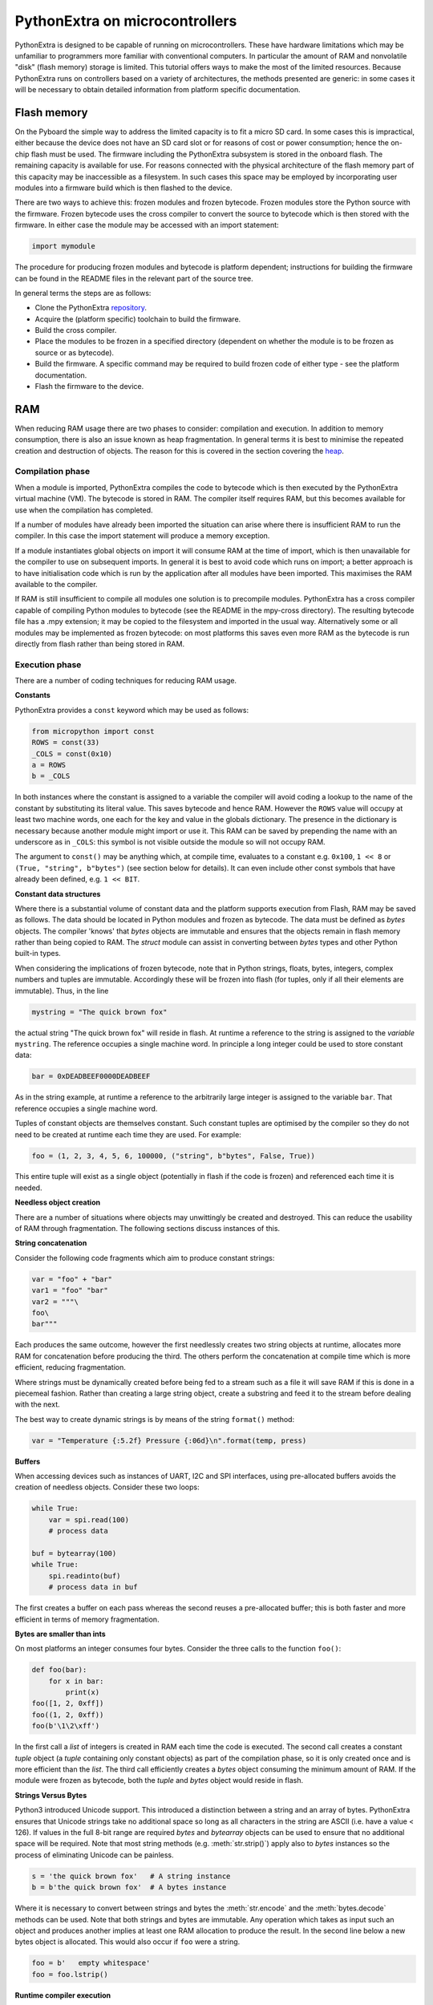 .. _constrained:

PythonExtra on microcontrollers
===============================

PythonExtra is designed to be capable of running on microcontrollers. These
have hardware limitations which may be unfamiliar to programmers more familiar
with conventional computers. In particular the amount of RAM and nonvolatile
"disk" (flash memory) storage is limited. This tutorial offers ways to make
the most of the limited resources. Because PythonExtra runs on controllers
based on a variety of architectures, the methods presented are generic: in some
cases it will be necessary to obtain detailed information from platform specific
documentation.

Flash memory
------------

On the Pyboard the simple way to address the limited capacity is to fit a micro
SD card. In some cases this is impractical, either because the device does not
have an SD card slot or for reasons of cost or power consumption; hence the
on-chip flash must be used. The firmware including the PythonExtra subsystem is
stored in the onboard flash. The remaining capacity is available for use. For
reasons connected with the physical architecture of the flash memory part of
this capacity may be inaccessible as a filesystem. In such cases this space may
be employed by incorporating user modules into a firmware build which is then
flashed to the device.

There are two ways to achieve this: frozen modules and frozen bytecode. Frozen
modules store the Python source with the firmware. Frozen bytecode uses the
cross compiler to convert the source to bytecode which is then stored with the
firmware. In either case the module may be accessed with an import statement:

.. code::

    import mymodule

The procedure for producing frozen modules and bytecode is platform dependent;
instructions for building the firmware can be found in the README files in the
relevant part of the source tree.

In general terms the steps are as follows:

* Clone the PythonExtra `repository <https://github.com/micropython/micropython>`_.
* Acquire the (platform specific) toolchain to build the firmware.
* Build the cross compiler.
* Place the modules to be frozen in a specified directory (dependent on whether
  the module is to be frozen as source or as bytecode).
* Build the firmware. A specific command may be required to build frozen
  code of either type - see the platform documentation.
* Flash the firmware to the device.

RAM
---

When reducing RAM usage there are two phases to consider: compilation and
execution. In addition to memory consumption, there is also an issue known as
heap fragmentation. In general terms it is best to minimise the repeated
creation and destruction of objects. The reason for this is covered in the
section covering the `heap`_.

Compilation phase
~~~~~~~~~~~~~~~~~

When a module is imported, PythonExtra compiles the code to bytecode which is
then executed by the PythonExtra virtual machine (VM). The bytecode is stored
in RAM. The compiler itself requires RAM, but this becomes available for use
when the compilation has completed.

If a number of modules have already been imported the situation can arise where
there is insufficient RAM to run the compiler. In this case the import
statement will produce a memory exception.

If a module instantiates global objects on import it will consume RAM at the
time of import, which is then unavailable for the compiler to use on subsequent
imports. In general it is best to avoid code which runs on import; a better
approach is to have initialisation code which is run by the application after
all modules have been imported. This maximises the RAM available to the
compiler.

If RAM is still insufficient to compile all modules one solution is to
precompile modules. PythonExtra has a cross compiler capable of compiling Python
modules to bytecode (see the README in the mpy-cross directory). The resulting
bytecode file has a .mpy extension; it may be copied to the filesystem and
imported in the usual way. Alternatively some or all modules may be implemented
as frozen bytecode: on most platforms this saves even more RAM as the bytecode
is run directly from flash rather than being stored in RAM.

Execution phase
~~~~~~~~~~~~~~~

There are a number of coding techniques for reducing RAM usage.

**Constants**

PythonExtra provides a ``const`` keyword which may be used as follows:

.. code::

    from micropython import const
    ROWS = const(33)
    _COLS = const(0x10)
    a = ROWS
    b = _COLS

In both instances where the constant is assigned to a variable the compiler
will avoid coding a lookup to the name of the constant by substituting its
literal value. This saves bytecode and hence RAM. However the ``ROWS`` value
will occupy at least two machine words, one each for the key and value in the
globals dictionary. The presence in the dictionary is necessary because another
module might import or use it. This RAM can be saved by prepending the name
with an underscore as in ``_COLS``: this symbol is not visible outside the
module so will not occupy RAM.

The argument to ``const()`` may be anything which, at compile time, evaluates
to a constant e.g. ``0x100``, ``1 << 8`` or ``(True, "string", b"bytes")``
(see section below for details).  It can even include other const
symbols that have already been defined, e.g. ``1 << BIT``.

**Constant data structures**

Where there is a substantial volume of constant data and the platform supports
execution from Flash, RAM may be saved as follows. The data should be located in
Python modules and frozen as bytecode. The data must be defined as `bytes`
objects. The compiler 'knows' that `bytes` objects are immutable and ensures
that the objects remain in flash memory rather than being copied to RAM. The
`struct` module can assist in converting between `bytes` types and other
Python built-in types.

When considering the implications of frozen bytecode, note that in Python
strings, floats, bytes, integers, complex numbers and tuples are immutable.
Accordingly these will be frozen into flash (for tuples, only if all their
elements are immutable). Thus, in the line

.. code::

    mystring = "The quick brown fox"

the actual string "The quick brown fox" will reside in flash. At runtime a
reference to the string is assigned to the *variable* ``mystring``. The reference
occupies a single machine word. In principle a long integer could be used to
store constant data:

.. code::

    bar = 0xDEADBEEF0000DEADBEEF

As in the string example, at runtime a reference to the arbitrarily large
integer is assigned to the variable ``bar``. That reference occupies a
single machine word.

Tuples of constant objects are themselves constant. Such constant tuples are
optimised by the compiler so they do not need to be created at runtime each time
they are used. For example:

.. code::

    foo = (1, 2, 3, 4, 5, 6, 100000, ("string", b"bytes", False, True))

This entire tuple will exist as a single object (potentially in flash if the
code is frozen) and referenced each time it is needed.

**Needless object creation**

There are a number of situations where objects may unwittingly be created and
destroyed. This can reduce the usability of RAM through fragmentation. The
following sections discuss instances of this.

**String concatenation**

Consider the following code fragments which aim to produce constant strings:

.. code::

    var = "foo" + "bar"
    var1 = "foo" "bar"
    var2 = """\
    foo\
    bar"""

Each produces the same outcome, however the first needlessly creates two string
objects at runtime, allocates more RAM for concatenation before producing the
third. The others perform the concatenation at compile time which is more
efficient, reducing fragmentation.

Where strings must be dynamically created before being fed to a stream such as
a file it will save RAM if this is done in a piecemeal fashion. Rather than
creating a large string object, create a substring and feed it to the stream
before dealing with the next.

The best way to create dynamic strings is by means of the string ``format()``
method:

.. code::

    var = "Temperature {:5.2f} Pressure {:06d}\n".format(temp, press)

**Buffers**

When accessing devices such as instances of UART, I2C and SPI interfaces, using
pre-allocated buffers avoids the creation of needless objects. Consider these
two loops:

.. code::

    while True:
        var = spi.read(100)
        # process data

    buf = bytearray(100)
    while True:
        spi.readinto(buf)
        # process data in buf

The first creates a buffer on each pass whereas the second reuses a pre-allocated
buffer; this is both faster and more efficient in terms of memory fragmentation.

**Bytes are smaller than ints**

On most platforms an integer consumes four bytes. Consider the three calls to the
function ``foo()``:

.. code::

    def foo(bar):
        for x in bar:
            print(x)
    foo([1, 2, 0xff])
    foo((1, 2, 0xff))
    foo(b'\1\2\xff')

In the first call a `list` of integers is created in RAM each time the code is
executed. The second call creates a constant `tuple` object (a `tuple` containing
only constant objects) as part of the compilation phase, so it is only created
once and is more efficient than the `list`. The third call efficiently
creates a `bytes` object consuming the minimum amount of RAM. If the module
were frozen as bytecode, both the `tuple` and `bytes` object would reside in flash.

**Strings Versus Bytes**

Python3 introduced Unicode support. This introduced a distinction between a
string and an array of bytes. PythonExtra ensures that Unicode strings take no
additional space so long as all characters in the string are ASCII (i.e. have
a value < 126). If values in the full 8-bit range are required `bytes` and
`bytearray` objects can be used to ensure that no additional space will be
required. Note that most string methods (e.g. :meth:`str.strip()`) apply also to `bytes`
instances so the process of eliminating Unicode can be painless.

.. code::

    s = 'the quick brown fox'   # A string instance
    b = b'the quick brown fox'  # A bytes instance

Where it is necessary to convert between strings and bytes the :meth:`str.encode`
and the :meth:`bytes.decode` methods can be used. Note that both strings and bytes
are immutable. Any operation which takes as input such an object and produces
another implies at least one RAM allocation to produce the result. In the
second line below a new bytes object is allocated. This would also occur if ``foo``
were a string.

.. code::

    foo = b'   empty whitespace'
    foo = foo.lstrip()

**Runtime compiler execution**

The Python functions `eval` and `exec` invoke the compiler at runtime, which
requires significant amounts of RAM. Note that the ``pickle`` library from
`micropython-lib` employs `exec`. It may be more RAM efficient to use the
`json` library for object serialisation.

**Storing strings in flash**

Python strings are immutable hence have the potential to be stored in read only
memory. The compiler can place in flash strings defined in Python code. As with
frozen modules it is necessary to have a copy of the source tree on the PC and
the toolchain to build the firmware. The procedure will work even if the
modules have not been fully debugged, so long as they can be imported and run.

After importing the modules, execute:

.. code::

    micropython.qstr_info(1)

Then copy and paste all the Q(xxx) lines into a text editor. Check for and
remove lines which are obviously invalid. Open the file qstrdefsport.h which
will be found in ports/stm32 (or the equivalent directory for the architecture in
use). Copy and paste the corrected lines at the end of the file. Save the file,
rebuild and flash the firmware. The outcome can be checked by importing the
modules and again issuing:

.. code::

    micropython.qstr_info(1)

The Q(xxx) lines should be gone.

.. _heap:

The heap
--------

When a running program instantiates an object the necessary RAM is allocated
from a fixed size pool known as the heap. When the object goes out of scope (in
other words becomes inaccessible to code) the redundant object is known as
"garbage". A process known as "garbage collection" (GC) reclaims that memory,
returning it to the free heap. This process runs automatically, however it can
be invoked directly by issuing `gc.collect()`.

The discourse on this is somewhat involved. For a 'quick fix' issue the
following periodically:

.. code::

    gc.collect()
    gc.threshold(gc.mem_free() // 4 + gc.mem_alloc())

Fragmentation
~~~~~~~~~~~~~

Say a program creates an object ``foo``, then an object ``bar``. Subsequently
``foo`` goes out of scope but ``bar`` remains. The RAM used by ``foo`` will be
reclaimed by GC. However if ``bar`` was allocated to a higher address, the
RAM reclaimed from ``foo`` will only be of use for objects no bigger than
``foo``. In a complex or long running program the heap can become fragmented:
despite there being a substantial amount of RAM available, there is insufficient
contiguous space to allocate a particular object, and the program fails with a
memory error.

The techniques outlined above aim to minimise this. Where large permanent buffers
or other objects are required it is best to instantiate these early in the
process of program execution before fragmentation can occur. Further improvements
may be made by monitoring the state of the heap and by controlling GC; these are
outlined below.

Reporting
~~~~~~~~~

A number of library functions are available to report on memory allocation and
to control GC. These are to be found in the `gc` and `micropython` modules.
The following example may be pasted at the REPL (``ctrl e`` to enter paste mode,
``ctrl d`` to run it).

.. code::

    import gc
    import micropython
    gc.collect()
    micropython.mem_info()
    print('-----------------------------')
    print('Initial free: {} allocated: {}'.format(gc.mem_free(), gc.mem_alloc()))
    def func():
        a = bytearray(10000)
    gc.collect()
    print('Func definition: {} allocated: {}'.format(gc.mem_free(), gc.mem_alloc()))
    func()
    print('Func run free: {} allocated: {}'.format(gc.mem_free(), gc.mem_alloc()))
    gc.collect()
    print('Garbage collect free: {} allocated: {}'.format(gc.mem_free(), gc.mem_alloc()))
    print('-----------------------------')
    micropython.mem_info(1)

Methods employed above:

* `gc.collect()` Force a garbage collection. See footnote.
* `micropython.mem_info()` Print a summary of RAM utilisation.
* `gc.mem_free()` Return the free heap size in bytes.
* `gc.mem_alloc()` Return the number of bytes currently allocated.
* ``micropython.mem_info(1)`` Print a table of heap utilisation (detailed below).

The numbers produced are dependent on the platform, but it can be seen that
declaring the function uses a small amount of RAM in the form of bytecode
emitted by the compiler (the RAM used by the compiler has been reclaimed).
Running the function uses over 10KiB, but on return ``a`` is garbage because it
is out of scope and cannot be referenced. The final `gc.collect()` recovers
that memory.

The final output produced by ``micropython.mem_info(1)`` will vary in detail but
may be interpreted as follows:

====== =================
Symbol Meaning
====== =================
   .   free block
   h   head block
   =   tail block
   m   marked head block
   T   tuple
   L   list
   D   dict
   F   float
   B   byte code
   M   module
   S   string or bytes
   A   bytearray
====== =================

Each letter represents a single block of memory, a block being 16 bytes. So each
line of the heap dump represents 0x400 bytes or 1KiB of RAM.

Control of garbage collection
~~~~~~~~~~~~~~~~~~~~~~~~~~~~~

A GC can be demanded at any time by issuing `gc.collect()`. It is advantageous
to do this at intervals, firstly to preempt fragmentation and secondly for
performance. A GC can take several milliseconds but is quicker when there is
little work to do (about 1ms on the Pyboard). An explicit call can minimise that
delay while ensuring it occurs at points in the program when it is acceptable.

Automatic GC is provoked under the following circumstances. When an attempt at
allocation fails, a GC is performed and the allocation re-tried. Only if this
fails is an exception raised. Secondly an automatic GC will be triggered if the
amount of free RAM falls below a threshold. This threshold can be adapted as
execution progresses:

.. code::

    gc.collect()
    gc.threshold(gc.mem_free() // 4 + gc.mem_alloc())

This will provoke a GC when more than 25% of the currently free heap becomes
occupied.

In general modules should instantiate data objects at runtime using constructors
or other initialisation functions. The reason is that if this occurs on
initialisation the compiler may be starved of RAM when subsequent modules are
imported. If modules do instantiate data on import then `gc.collect()` issued
after the import will ameliorate the problem.

String operations
-----------------

PythonExtra handles strings in an efficient manner and understanding this can
help in designing applications to run on microcontrollers. When a module
is compiled, strings which occur multiple times are stored once only, a process
known as string interning. In PythonExtra an interned string is known as a ``qstr``.
In a module imported normally that single instance will be located in RAM, but
as described above, in modules frozen as bytecode it will be located in flash.

String comparisons are also performed efficiently using hashing rather than
character by character. The penalty for using strings rather than integers may
hence be small both in terms of performance and RAM usage - a fact which may
come as a surprise to C programmers.

Postscript
----------

PythonExtra passes, returns and (by default) copies objects by reference. A
reference occupies a single machine word so these processes are efficient in
RAM usage and speed.

Where variables are required whose size is neither a byte nor a machine word
there are standard libraries which can assist in storing these efficiently and
in performing conversions. See the `array`, `struct` and `uctypes`
modules.

Footnote: gc.collect() return value
~~~~~~~~~~~~~~~~~~~~~~~~~~~~~~~~~~~

On Unix and Windows platforms the `gc.collect()` method returns an integer
which signifies the number of distinct memory regions that were reclaimed in the
collection (more precisely, the number of heads that were turned into frees). For
efficiency reasons bare metal ports do not return this value.

